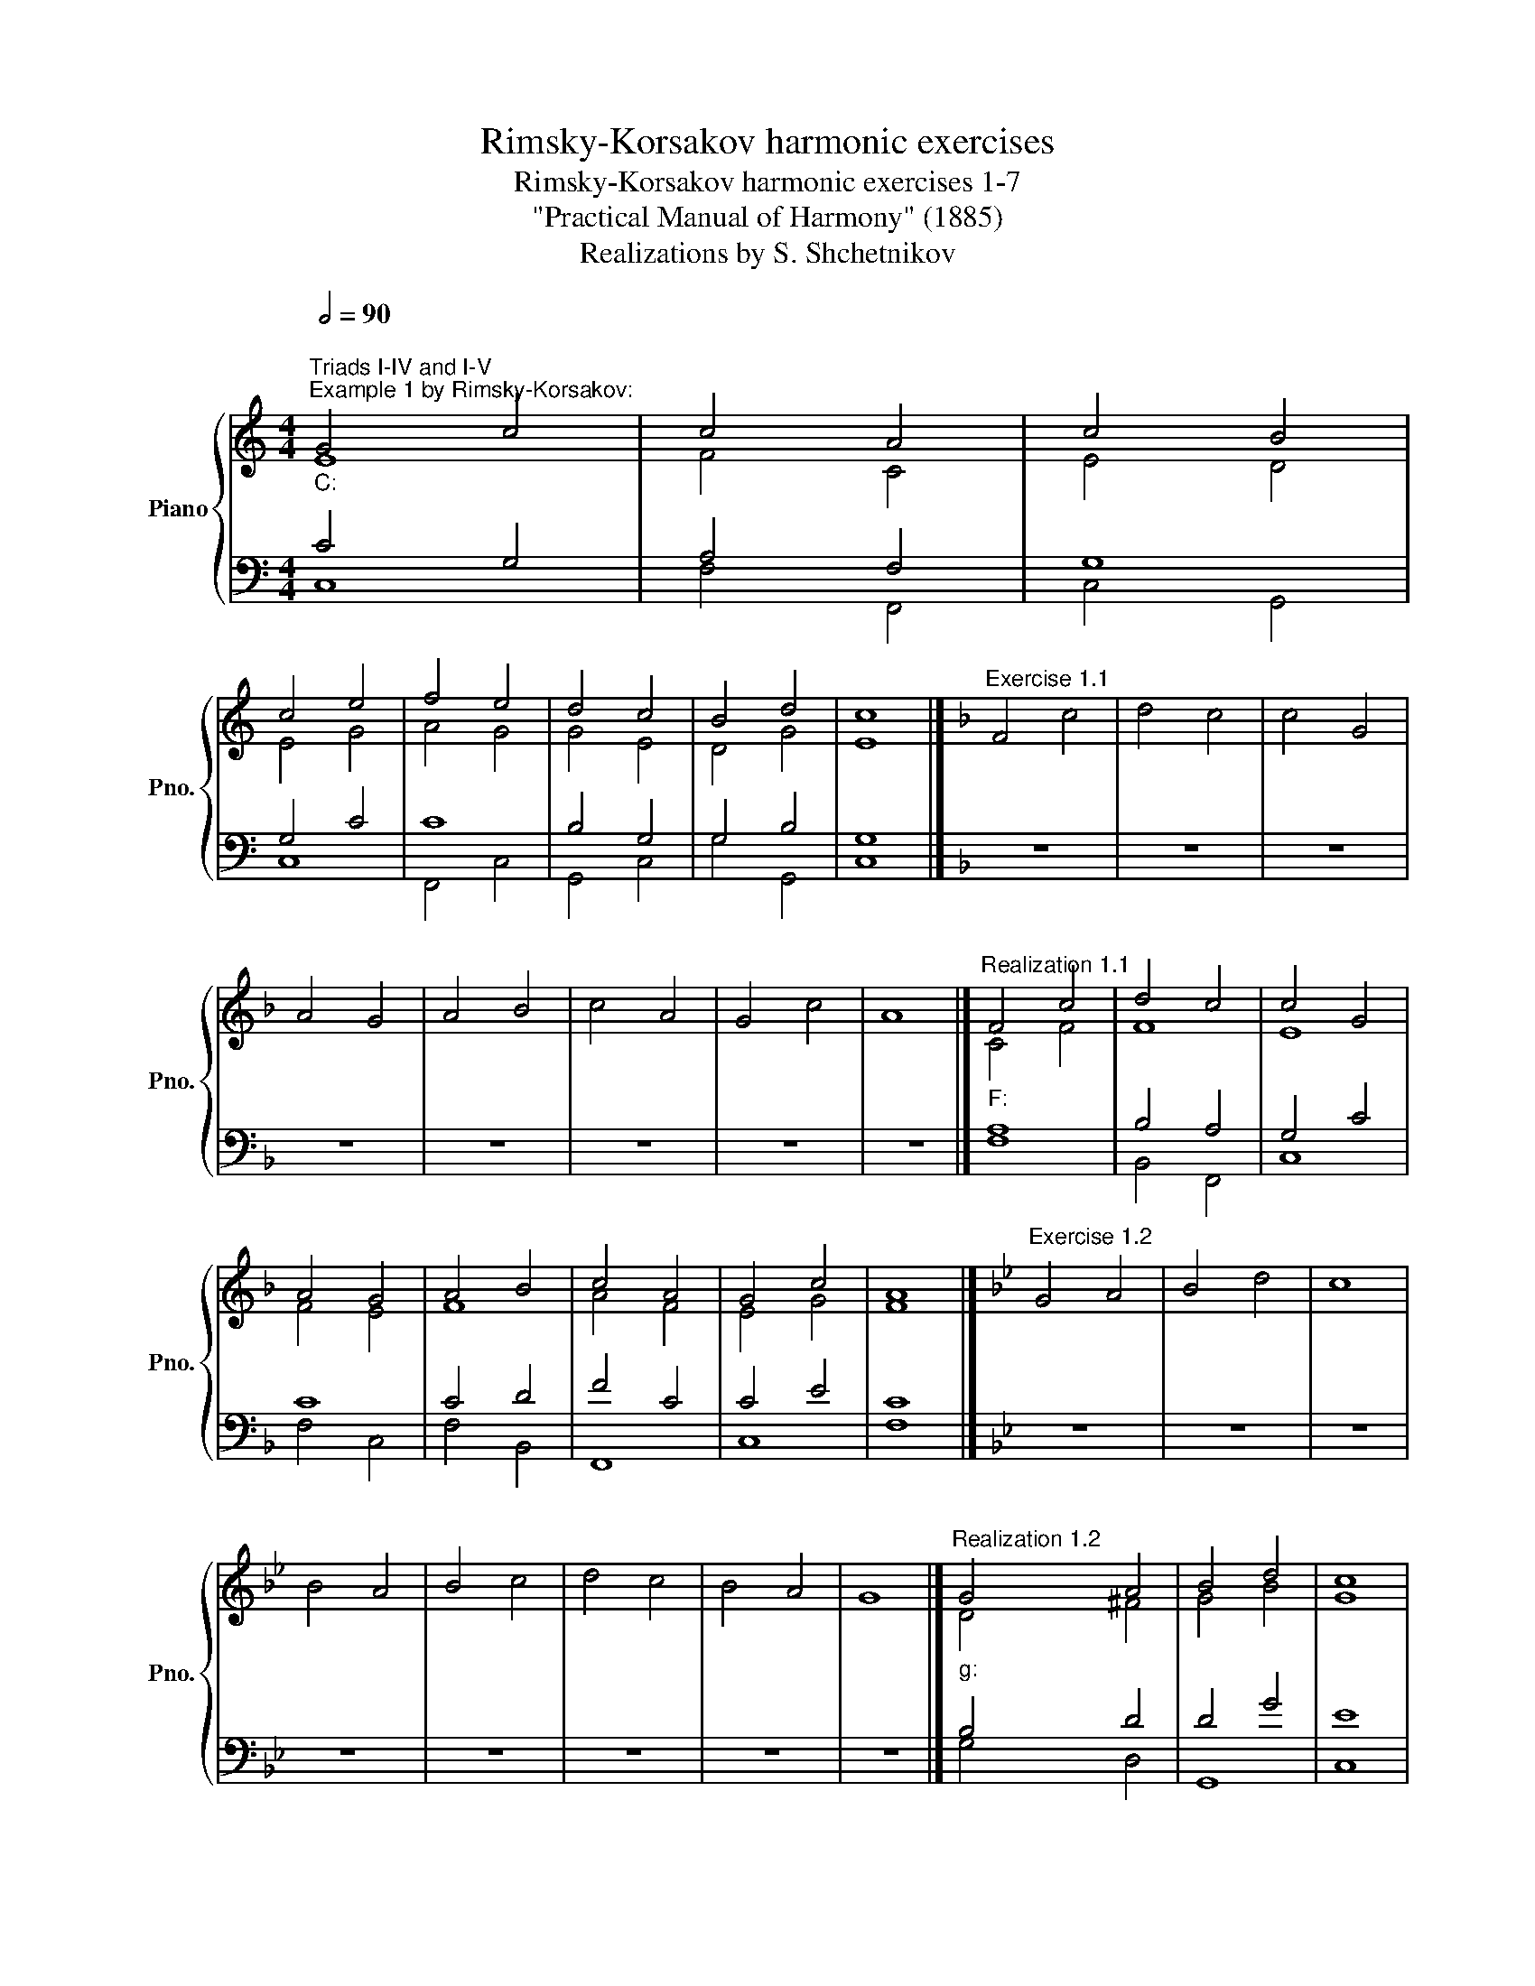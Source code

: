 X:1
T:Rimsky-Korsakov harmonic exercises
T:Rimsky-Korsakov harmonic exercises 1-7
T:"Practical Manual of Harmony" (1885)
T:Realizations by S. Shchetnikov
%%score { ( 1 2 ) | ( 3 4 ) }
L:1/8
Q:1/2=90
M:4/4
K:C
V:1 treble nm="Piano" snm="Pno."
V:2 treble 
V:3 bass 
V:4 bass 
V:1
"""^Triads I-IV and I-V""^Example 1 by Rimsky-Korsakov:""_C:" G4 c4 |"" c4 A4 |"" c4"" B4 | %3
"" c4 e4 |"" f4"" e4 |"" d4"" c4 |"" B4 d4 |"" c8 |][K:F]"^Exercise 1.1" F4 c4 | d4 c4 | c4 G4 | %11
 A4 G4 | A4 B4 | c4 A4 | G4 c4 | A8 |]"""^Realization 1.1""_F:" F4 c4 |"" d4"" c4 |"" c4 G4 | %19
"" A4"" G4 |"" A4"" B4 |"" c4 A4 |"" G4 c4 |"" A8 |][K:Bb]"^Exercise 1.2" G4 A4 | B4 d4 | c8 | %27
 B4 A4 | B4 c4 | d4 c4 | B4 A4 | G8 |]"""^Realization 1.2""_g:" G4"" A4 |"" B4 d4 |"" c8 | %35
"" B4"" A4 |"" B4"" c4 |"" d4"" c4 |"" B4"" A4 |"" G8 |] %40
[K:C][M:3/2]"""^Example 2 by Rimsky-Korsakov:""_a:" A4"" B4"" c4 |"" B4 e4 B4 |"" c4"" d4"" c4 | %43
"" B4"" A4"" ^G4 |"" A4 c4 A4 |"" A4 d4"" c4 |"" d4"" c4"" B4 |"" A12 |] %48
[K:Bb][M:4/4]"^Exercise 2.1" z8 | z8 | z8 | z8 | z8 | z8 | z8 | z8 |] %56
"""^Realization 2.1""_B♭:" F4"" G4 |"" F4 B4 |"" G4 B4 |"" d4 B4 |"" c4"" d4 |"" c4 f4 | %62
"" d4"" c4 |"" B8 |][K:D]"^Exercise 2.2" z8 | z8 | z8 | z8 | z8 | z8 | z8 | z8 |] %72
"""^Realization 2.2""_b:" d4"" c4 |"" B4 d4 |"" c4 ^A4 |"""" B8 |"" B4 d4 |"" e4 B4 |"" d4"" c4 | %79
"" B8 |][K:C]"""^Example 3 by Rimsky-Korsakov:""^Triads IV-V""_C:" c4"" B4 |"" c4"" A4 |"" G4 d4 | %83
"" c4 e4 |"" f4"" d4 |"" e4"" f4 |"" e4"" d4 |"" c8 |][K:D]"^Exercise 3.1" z8 | z8 | z8 | z8 | z8 | %93
 z8 | z8 | z8 |]"""^Realization 3.1""_D:" A4"" B4 |"" A4"" F4 |"" G4"" A4 |"" B4"" A4 |"" A4 d4 | %101
"" d4"" f4 |"" g4"" e4 |"" d8 |][K:Eb][M:3/2]"^Exercise 3.2" z12 | z12 | z12 | z12 | z12 | z12 | %110
 z12 | z12 |]"""^Realization 3.2""_c:" c4"" A4"" c4 |"" =B8"" c4 |"" c4 f4"" d4 |"" e4"" a4 f4 | %116
"" d4 g4"" e4 |"" c4"" e4"" d4 |"""" c8"" =B4 |"" c12 |] %120
[K:C][M:4/4]"""^Sixth chords I⁶, V⁶, IV⁶""^Example 4 by Rimsky-Korsakov:" A4 c4 |"" B4"" c4 | %122
"" A4"" d4 |"" c4"" B4 |"" c4"" A4 |"" ^G4"" e4 |"" c4"" B4 |"" A8 |][K:G]"^Exercise 4.1" z8 | z8 | %130
 z8 | z8 | z8 | z8 | z8 | z8 |]"""^Realization 4.1""_G:" B4"" G4 |"" F4"" A4 |"" B4"" c4 | %139
"" d4 B4 |"" c4"" e4 |"" d4"" c4 |"" G4"" A4 |"" G8 |] %144
[K:C]"""^Example 5 by Rimsky-Korsakov:""_C:" e4"" g4 |"" f4"" d4 |"" e4"" d4 |"""" c8 |"" B4"" d4 | %149
"" c4"" A4 |"" c4"" B4 |"" c8 |][K:A][M:3/2]"^Exercise 5.1" z12 | z12 | z12 | z12 | z12 | z12 | %158
 z12 | z12 |]"""^Realization 5.1""_A:" c4"" d4"" B4 |"" e4"" f4"" d4 |"" c4"" B4"" c4 | %163
"" d4"" e4"" c4 |"" B4"" A4"" c4 |"" d4"" e4"" B4 |"" c4"" d4"" B4 |"" A12 |] %168
[K:C][M:4/4]"""^Example 6 by Rimsky-Korsakov:""_a:" c4"" e4 |"""" d8 |"" e4 B4 |"" c4"" d4 | %172
"" B4"" c4 |"" A4"" F4 |"" E4 ^G4 |"" A8 |][K:Bb]"^Exercise 6.1" z8 | z8 | z8 | z8 | z8 | z8 | z8 | %183
 z8 |]"""""^Realization 6.1""_B♭:" d8 |"" c4"" f4 |"" e4"" c4 |"""" B8 |"" c4"" d4 |"" e4"" c4 | %190
"" B4"" G4 |"" B8 |][K:G]"^Exercise 7.1" d4 c4 | d4 B4 | A4 F4 | G4 B4 | c4 e4 | d4 B4 | c4 A4 | %199
 G8 |]"""^Realization 7.1""_G:" d4"" c4 |"" d4"" B4 |"" A4"" F4 |"" G4 B4 |"" c4"" e4 |"" d4"" B4 | %206
"" c4"" A4 |"" G8 |] %208
V:2
 E8 | F4 C4 | E4 D4 | E4 G4 | A4 G4 | G4 E4 | D4 G4 | E8 |][K:F] x8 | x8 | x8 | x8 | x8 | x8 | x8 | %15
 x8 |] C4 F4 | F8 | E8 | F4 E4 | F8 | A4 F4 | E4 G4 | F8 |][K:Bb] x8 | x8 | x8 | x8 | x8 | x8 | %30
 x8 | x8 |] D4 ^F4 | G4 B4 | G8 | G4 ^F4 | G8 | B4 G4 | G4 ^F4 | D8 |][K:C][M:3/2] E4 ^G4 A4 | %41
 ^G12 | A12 | ^G4 E8 | E8 C4 | D4 F4 E4 | F4 E8 | C12 |][K:Bb][M:4/4] x8 | x8 | x8 | x8 | x8 | x8 | %54
 x8 | x8 |] D4 E4 | D4 F4 | E8 | F8 | A4 B4 | A8 | F4 F4 | D8 |][K:D] x8 | x8 | x8 | x8 | x8 | x8 | %70
 x8 | x8 |] F8 | D4 F4 | F8 | F4 G4 | F4 B4 | B4 G4 | B4 ^A4 | F8 |][K:C] G8 | G4 F4 | D4 G4 | %83
 E4 G4 | A4 G4 | G4 A4 | G8 | E8 |][K:D] x8 | x8 | x8 | x8 | x8 | x8 | x8 | x8 |] F4 G4 | E4 D4 | %98
 D4 F4 | G4 E4 | F8 | G4 A4 | B4 A4 | F8 |][K:Eb][M:3/2] x12 | x12 | x12 | x12 | x12 | x12 | x12 | %111
 x12 |] G4 F4 G4 | G12 | A4 c4 =B4 | c8 A4 | G4 =B4 G4 | F4 G8 | E4 F4 D4 | E12 |][K:C][M:4/4] E8 | %121
 E8 | D8 | E8 | E8 | E8 | E8 | C8 |][K:G] x8 | x8 | x8 | x8 | x8 | x8 | x8 | x8 |] G4 D4 | D8 | %138
 D4 E4 | G8 | G8 | G8 | G4 F4 | D8 |][K:C] G8 | A4 G4 | G8 | E4 F4 | G8 | G4 F4 | G8 | G8 |] %152
[K:A][M:3/2] x12 | x12 | x12 | x12 | x12 | x12 | x12 | x12 |] A8 G4 | A12 | A4 G4 A4 | A4 B4 A4 | %164
 G4 A4 A4 | A4 G4 E4 | E4 D4 E4 | C12 |][K:C][M:4/4] E8 | F4 A4 | ^G4 E4 | E4 D4 | E8 | D8 | %174
 B,4 E4 | E8 |][K:Bb] x8 | x8 | x8 | x8 | x8 | x8 | x8 | x8 |] B8 | A4 B4 | B4 A4 | F4 G4 | F8 | %189
 E4 F4 | F4 E4 | F8 |][K:G] x8 | x8 | x8 | x8 | x8 | x8 | x8 | x8 |] G8 | F4 D4 | D8 | D4 G4 | G8 | %205
 A4 G4 | G4 F4 | D8 |] %208
V:3
 C4 G,4 | A,4 F,4 | G,8 | G,4 C4 | C8 | B,4 G,4 | G,4 B,4 | G,8 |][K:F] z8 | z8 | z8 | z8 | z8 | %13
 z8 | z8 | z8 |] A,8 | B,4 A,4 | G,4 C4 | C8 | C4 D4 | F4 C4 | C4 E4 | C8 |][K:Bb] z8 | z8 | z8 | %27
 z8 | z8 | z8 | z8 | z8 |] B,4 D4 | D4 G4 | E8 | D8 | D4 E4 | G4 E4 | D8 | B,8 |] %40
[K:C][M:3/2] C4 E8 | E4 B,4 E4 | E4 F4 E4 | E4 C4 B,4 | C4 A,4 E,4 | F,4 A,8- | A,8 ^G,4 | A,12 |] %48
[K:Bb][M:4/4] B,,4 E,4 | B,,8 | E,8 | B,,4 B,4 | F,4 B,,4 | F,8 | B,,4 F,4 | B,,8 |] B,8 | B,4 D4 | %58
 B,4 G,4 | B,4 D4 | F8 | F4 C4 | B,4 A,4 | B,8 |][K:D] B,,4 F,4 | B,4 B,,4 | F,8 | B,,4 E,4 | %68
 B,,4 B,4 | E,8 | B,,4 F,4 | B,,8 |] B,4 ^A,4 | B,8 | ^A,4 C4 | D4 E4 | D4 F4 | G4 E4 | F8 | D8 |] %80
[K:C] E4 D4 | E4 C4 | B,8 | C8 | C4 B,4 | C8 | C4 B,4 | C8 |][K:D] D,4 G,4 | A,4 D,4 | G,4 D,4 | %91
 G,4 A,4 | D,8 | G,4 D,4 | G,4 A,4 | D,8 |] D8 | C4 A,4 | B,4 D4 | D4 C4 | D4 A,4 | B,4 D4 | %102
 D4 C4 | A,8 |][K:Eb][M:3/2] C,4 F,4 C,4 | G,4 G,,4 C,4 | F,,8 G,,4 | C,4 F,,4 F,4 | G,8 C,4 | %109
 F,4 C,4 G,4 | C,4 F,4 G,4 | C,12 |] E4 C4 E4 | D8 E4 | F4 A4 G4 | G4 F4 C4 | =B,4 D4 C4 | %117
 A,4 C4 =B,4 | G,4 A,4 G,4 | G,12 |][K:C][M:4/4] C4 A,4 | B,4 A,4 | F,4 A,4 | A,4 B,4 | A,8 | B,8 | %126
 A,4 ^G,4 | A,8 |][K:G] G,,4 B,,4 | D,4 F,,4 | G,,4 C,4 | G,,4 G,4 | E,4 C,4 | B,,4 C,4 | %134
 B,,4 D,4 | G,,8 |] G,8 | A,8 | G,8 | B,4 D4 | C8 | D4 E4 | D8 | B,8 |][K:C] C8 | C4 D4 | C4 B,4 | %147
 C8 | D8 | E4 C4 | C4 D4 | E8 |][K:A][M:3/2] A,4 F,4 E,4 | C,4 D,4 F,4 | A,4 E,4 A,,4 | %155
 D,4 G,,4 A,,4 | E,4 C,4 A,,4 | F,4 E,4 G,4 | A,4 F,4 E,4 | A,,12 |] E4 D4 E4 | E4 D8 | E12 | %163
 F4 E8 | E12 | D4 B,8 | A,4 A,4 G,4 | A,12 |][K:C][M:4/4] A,8 | A,8 | B,4 ^G,4 | A,4 A,4 | %172
 B,4 A,4 | A,8 | ^G,4 B,4 | C8 |][K:Bb] B,,4 D,4 | F,4 D,4 | E,4 F,4 | D,4 E,4 | A,,4 B,,4 | %181
 G,,4 A,,4 | B,,4 E,4 | B,,8 |] F8 | F8 | G4 F4 | F4 E4 | C4 B,4 | B,4 C4 | D4 B,4 | D8 |] %192
[K:G] z8 | z8 | z8 | z8 | z8 | z8 | z8 | z8 |] B,4 C4 | A,4 B,4 | D4 A,4 | B,4 D4 | C8 | D8 | %206
 E4 D4 | B,8 |] %208
V:4
 C,8 | F,4 F,,4 | C,4 G,,4 | C,8 | F,,4 C,4 | G,,4 C,4 | G,4 G,,4 | C,8 |][K:F] x8 | x8 | x8 | x8 | %12
 x8 | x8 | x8 | x8 |] F,8 | B,,4 F,,4 | C,8 | F,4 C,4 | F,4 B,,4 | F,,8 | C,8 | F,8 |][K:Bb] x8 | %25
 x8 | x8 | x8 | x8 | x8 | x8 | x8 |] G,4 D,4 | G,,8 | C,8 | G,4 D,4 | G,,4 C,4 | G,,4 C,4 | %38
 G,4 D,4 | G,,8 |][K:C][M:3/2] A,,4 E,4 A,,4 | E,12 | A,,4 D,4 A,,4 | E,4 A,4 E,4 | A,,12 | %45
 D,8 A,,4 | D,4 A,,4 E,4 | A,,12 |][K:Bb][M:4/4] x8 | x8 | x8 | x8 | x8 | x8 | x8 | x8 |] %56
 B,,4 E,4 | B,,8 | E,8 | B,,4 B,4 | F,4 B,,4 | F,8 | B,,4 F,4 | B,,8 |][K:D] x8 | x8 | x8 | x8 | %68
 x8 | x8 | x8 | x8 |] B,,4 F,4 | B,4 B,,4 | F,8 | B,,4 E,4 | B,,4 B,4 | E,8 | B,,4 F,4 | B,,8 |] %80
[K:C] C,4 G,4 | C,4 F,4 | G,8 | C,8 | F,4 G,4 | C,4 F,4 | C,4 G,4 | C,8 |][K:D] x8 | x8 | x8 | x8 | %92
 x8 | x8 | x8 | x8 |] D,4 G,4 | A,4 D,4 | G,4 D,4 | G,4 A,4 | D,8 | G,4 D,4 | G,4 A,4 | D,8 |] %104
[K:Eb][M:3/2] x12 | x12 | x12 | x12 | x12 | x12 | x12 | x12 |] C,4 F,4 C,4 | G,4 G,,4 C,4 | %114
 F,,8 G,,4 | C,4 F,,4 F,4 | G,8 C,4 | F,4 C,4 G,4 | C,4 F,4 G,4 | C,12 |][K:C][M:4/4] A,,8 | %121
 ^G,,4 A,,4 | D,4 F,4 | A,4 ^G,4 | A,4 C,4 | E,4 ^G,,4 | A,,4 E,4 | A,,8 |][K:G] x8 | x8 | x8 | %131
 x8 | x8 | x8 | x8 | x8 |] G,,4 B,,4 | D,4 F,,4 | G,,4 C,4 | G,,4 G,4 | E,4 C,4 | B,,4 C,4 | %142
 B,,4 D,4 | G,,8 |][K:C] C,4 E,4 | F,4 B,,4 | C,4 G,4 | C,4 A,4 | G,4 B,,4 | C,4 F,4 | E,4 G,4 | %151
 C,8 |][K:A][M:3/2] x12 | x12 | x12 | x12 | x12 | x12 | x12 | x12 |] A,4 F,4 E,4 | C,4 D,4 F,4 | %162
 A,4 E,4 A,,4 | D,4 G,,4 A,,4 | E,4 C,4 A,,4 | F,4 E,4 G,4 | A,4 F,4 E,4 | A,,12 |] %168
[K:C][M:4/4] A,4 C,4 | D,4 F,4 | E,8 | A,4 ^F,4 | ^G,4 A,4 | F,4 D,4 | E,8 | A,,8 |][K:Bb] x8 | %177
 x8 | x8 | x8 | x8 | x8 | x8 | x8 |] B,,4 D,4 | F,4 D,4 | E,4 F,4 | D,4 E,4 | A,,4 B,,4 | %189
 G,,4 A,,4 | B,,4 E,4 | B,,8 |][K:G] x8 | x8 | x8 | x8 | x8 | x8 | x8 | x8 |] G,4 E,4 | D,4 G,4 | %202
 F,4 D,4 | G,8 | E,4 C4 | F,4 G,4 | C,4 D,4 | G,8 |] %208

